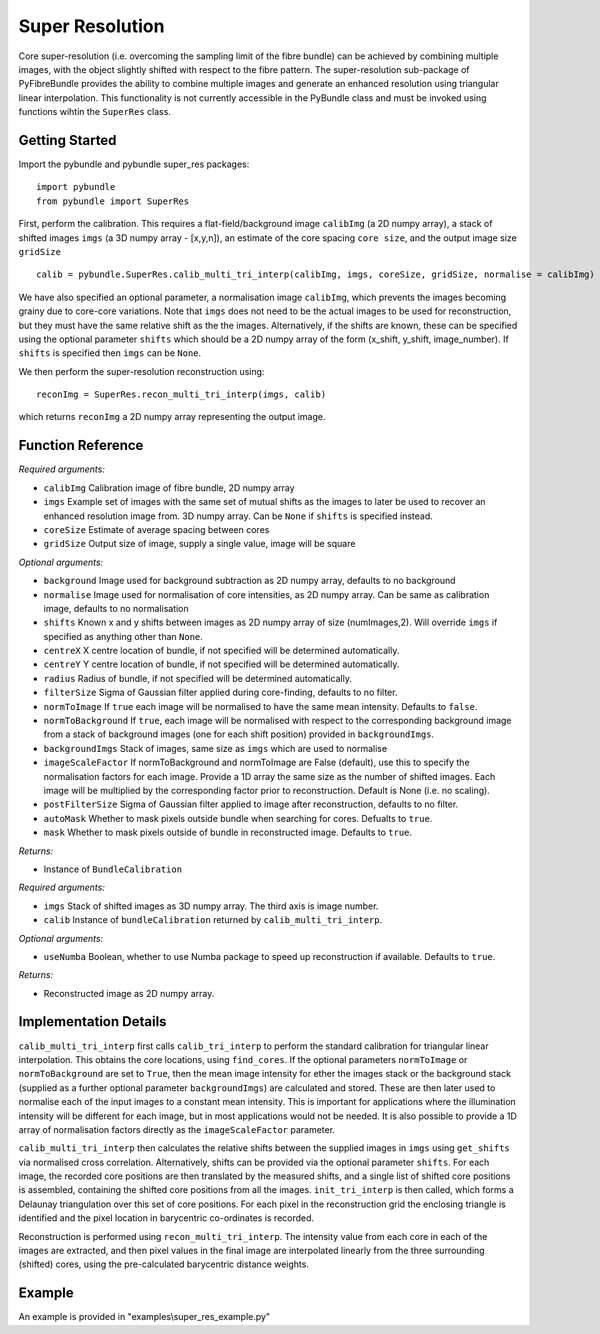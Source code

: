 Super Resolution
====================================
Core super-resolution (i.e. overcoming the sampling limit of the fibre bundle) can be achieved by combining 
multiple images, with the object slightly shifted with respect to the fibre pattern. The super-resolution 
sub-package of PyFibreBundle provides the ability to combine multiple images and generate an enhanced resolution 
using triangular linear interpolation. This functionality is not currently accessible in the PyBundle class 
and must be invoked using functions wihtin the ``SuperRes`` class.

^^^^^^^^^^^^^^^^
Getting Started 
^^^^^^^^^^^^^^^^

Import the pybundle and pybundle super_res packages::

    import pybundle
    from pybundle import SuperRes
   
First, perform the calibration. This requires a flat-field/background image ``calibImg`` (a 2D numpy array), a stack of shifted images ``imgs`` (a 3D numpy array - [x,y,n]), an estimate of the core spacing ``core size``, and the output image size ``gridSize`` ::

    calib = pybundle.SuperRes.calib_multi_tri_interp(calibImg, imgs, coreSize, gridSize, normalise = calibImg)

We have also specified an optional parameter, a normalisation image ``calibImg``, which prevents the images becoming grainy due to core-core variations. Note that ``imgs`` does not need to be the actual images to be used for reconstruction, but they must have the same relative shift as the the images. Alternatively, if the shifts are known, these can be specified using the optional parameter ``shifts`` which should be a 2D numpy array of the form (x_shift, y_shift, image_number). If ``shifts`` is specified then ``imgs`` can be ``None``.

We then perform the super-resolution reconstruction using::

    reconImg = SuperRes.recon_multi_tri_interp(imgs, calib)

which returns ``reconImg`` a 2D numpy array representing the output image.


^^^^^^^^^^^^^^^^^^
Function Reference
^^^^^^^^^^^^^^^^^^

.. py:function:: calib_multi_tri_interp(calibImg, imgs, coreSize, gridSize, [optional arguments])

*Required arguments:*

* ``calibImg`` Calibration image of fibre bundle, 2D numpy array
* ``imgs`` Example set of images with the same set of mutual shifts as the images to later be used to recover an enhanced resolution image from. 3D numpy array. Can be ``None`` if ``shifts`` is specified instead.
* ``coreSize`` Estimate of average spacing between cores
* ``gridSize`` Output size of image, supply a single value, image will be square

*Optional arguments:*

* ``background`` Image used for background subtraction as 2D numpy array, defaults to no background
* ``normalise`` Image used for normalisation of core intensities, as 2D numpy array. Can be same as calibration image, defaults to no normalisation
* ``shifts`` Known x and y shifts between images as 2D numpy array of size (numImages,2). Will override ``imgs`` if specified as anything other than ``None``.
* ``centreX`` X centre location of bundle, if not specified will be determined automatically.
* ``centreY`` Y centre location of bundle, if not specified will be determined automatically.
* ``radius`` Radius of bundle, if not specified will be determined automatically.
* ``filterSize`` Sigma of Gaussian filter applied during core-finding, defaults to no filter.
* ``normToImage`` If ``true`` each image will be normalised to have the same mean intensity. Defaults to ``false``.
* ``normToBackground`` If ``true``, each image will be normalised with respect to the corresponding background image from a stack of background images (one for each shift position) provided in ``backgroundImgs``.
* ``backgroundImgs`` Stack of images, same size as ``imgs`` which are used to normalise
* ``imageScaleFactor`` If normToBackground and normToImage are False (default), use this to specify the normalisation factors for each image. Provide a 1D array the same size as the number of shifted images. Each image will be multiplied by the corresponding factor prior to reconstruction. Default is None (i.e. no scaling).
* ``postFilterSize`` Sigma of Gaussian filter applied to image after reconstruction, defaults to no filter.
* ``autoMask`` Whether to mask pixels outside bundle when searching for cores. Defualts to ``true``.
* ``mask`` Whether to mask pixels outside of bundle in reconstructed image. Defaults to ``true``.

*Returns:*

* Instance of ``BundleCalibration``

.. py:function:: recon_multi_tri_interp(imgs, calib, [optional arguments])

*Required arguments:*

* ``imgs`` Stack of shifted images as 3D numpy array. The third axis is image number.
* ``calib`` Instance of ``bundleCalibration`` returned by ``calib_multi_tri_interp``.

*Optional arguments:*

* ``useNumba`` Boolean, whether to use Numba package to speed up reconstruction if available. Defaults to ``true``.

*Returns:*

* Reconstructed image as 2D numpy array.

^^^^^^^^^^^^^^^^^^^^^^
Implementation Details 
^^^^^^^^^^^^^^^^^^^^^^

``calib_multi_tri_interp`` first calls ``calib_tri_interp`` to perform the standard calibration for triangular linear interpolation. This obtains the core locations, using ``find_cores``. If the optional parameters ``normToImage`` or ``normToBackground`` are set to ``True``, then the mean image intensity for ether the images stack or the background stack (supplied as a further optional parameter ``backgroundImgs``) are calculated and stored. These are then later used to normalise each of the input images to a constant mean intensity. This is important for applications where the illumination intensity will be different for each image, but in most applications would not be needed. It is also possible to provide a 1D array of normalisation factors directly as the ``imageScaleFactor`` parameter.

``calib_multi_tri_interp`` then calculates the relative shifts between the supplied images in ``imgs`` using ``get_shifts`` via normalised cross correlation. Alternatively, shifts can be provided via the optional parameter ``shifts``. For each image, the recorded core positions are then translated by the measured shifts, and a single list of shifted core positions is assembled, containing the shifted core positions from all the images. ``init_tri_interp`` is then called, which forms a Delaunay triangulation over this set of core positions. For each pixel in the reconstruction grid the enclosing triangle is identified and the pixel location in barycentric co-ordinates is recorded.

Reconstruction is performed using ``recon_multi_tri_interp``.  The intensity value from each core in each of the images are extracted, and then pixel values in the final image are interpolated linearly from the three surrounding (shifted) cores, using the pre-calculated barycentric distance weights.

^^^^^^^
Example
^^^^^^^

An example is provided in "examples\\super_res_example.py"